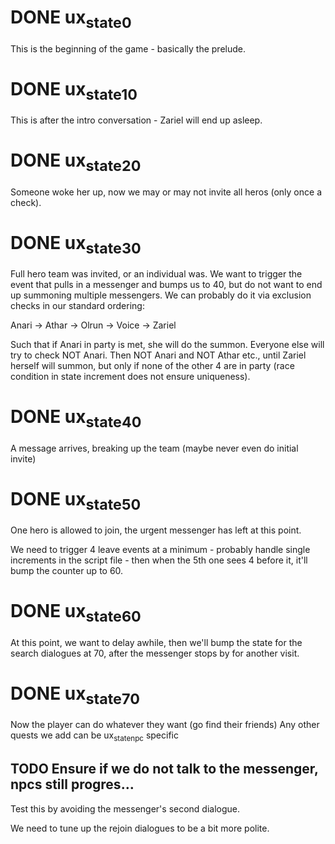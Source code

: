 * DONE ux_state_0
This is the beginning of the game - basically the prelude.

* DONE ux_state_10
This is after the intro conversation - Zariel will end up asleep.

* DONE ux_state_20
Someone woke her up, now we may or may not invite all heros (only once
a check).

* DONE ux_state_30
Full hero team was invited, or an individual was.  We want to trigger
the event that pulls in a messenger and bumps us to 40, but do not
want to end up summoning multiple messengers.  We can probably do it
via exclusion checks in our standard ordering:

Anari -> Athar -> Olrun -> Voice -> Zariel

Such that if Anari in party is met, she will do the summon.  Everyone
else will try to check NOT Anari.  Then NOT Anari and NOT Athar etc.,
until Zariel herself will summon, but only if none of the other 4 are
in party (race condition in state increment does not ensure uniqueness).

* DONE ux_state_40
A message arrives, breaking up the team (maybe never even do initial invite)

* DONE ux_state_50
One hero is allowed to join, the urgent messenger has left at this point.

We need to trigger 4 leave events at a minimum - probably handle
single increments in the script file - then when the 5th one sees 4
before it, it'll bump the counter up to 60.

* DONE ux_state_60
At this point, we want to delay awhile, then we'll
bump the state for the search dialogues at 70, after the messenger
stops by for another visit.

* DONE ux_state_70
Now the player can do whatever they want (go find their friends)
Any other quests we add can be ux_state_npc specific

** TODO Ensure if we do not talk to the messenger, npcs still progres...
Test this by avoiding the messenger's second dialogue.

We need to tune up the rejoin dialogues to be a bit more polite.
